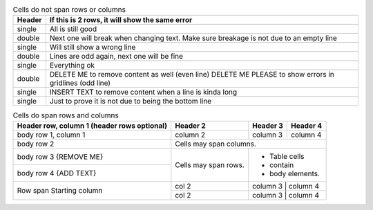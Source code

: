 .. table:: Cells do not span rows or columns

   +--------+---------------------------------------------------------+
   | Header | If this is 2 rows, it will show the same error          |
   +========+=========================================================+
   | single | All is still good                                       |
   +--------+---------------------------------------------------------+
   | double | Next one will break when changing text.                 |
   |        | Make sure breakage is not due to an empty line          |
   +--------+---------------------------------------------------------+
   | single | Will still show a wrong line                            |
   +--------+---------------------------------------------------------+
   | double | Lines are odd again, next one will be fine              |
   |        |                                                         |
   +--------+---------------------------------------------------------+
   | single | Everything ok                                           |
   +--------+---------------------------------------------------------+
   | double | DELETE ME to remove content as well (even line)         |
   |        | DELETE ME PLEASE to show errors in gridlines (odd line) |
   +--------+---------------------------------------------------------+
   | single | INSERT TEXT to remove content when a line is kinda long |
   +--------+---------------------------------------------------------+
   | single | Just to prove it is not due to being the bottom line    |
   +--------+---------------------------------------------------------+


.. table:: Cells do span rows and columns

   +------------------------+------------+----------+----------+
   | Header row, column 1   | Header 2   | Header 3 | Header 4 |
   | (header rows optional) |            |          |          |
   +========================+============+==========+==========+
   | body row 1, column 1   | column 2   | column 3 | column 4 |
   +------------------------+------------+----------+----------+
   | body row 2             | Cells may span columns.          |
   +------------------------+------------+---------------------+
   | body row 3 {REMOVE ME} | Cells may  | - Table cells       |
   +------------------------+ span rows. | - contain           |
   | body row 4 {ADD TEXT}  |            | - body elements.    |
   +------------------------+------------+---------------------+
   | Row span               | col 2      | column 3 | column 4 |
   | Starting column        +------------+---------------------+
   |                        | col 2      | column 3 | column 4 |
   +------------------------+------------+---------------------+